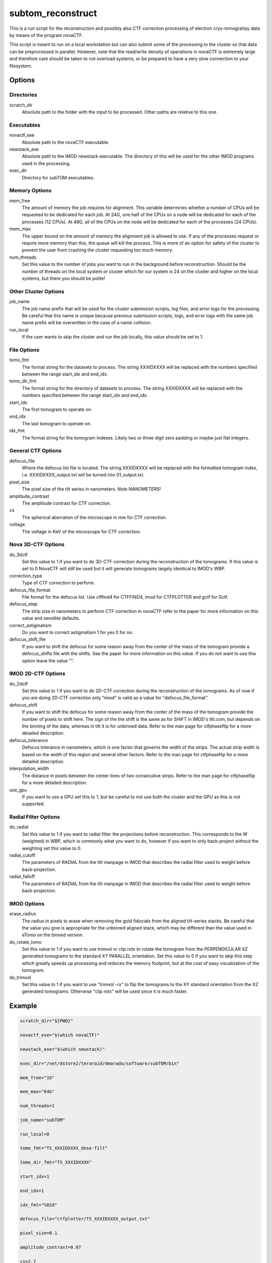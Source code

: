 ==================
subtom_reconstruct
==================

This is a run script for the reconstruction and possibly also CTF correction
processing of electron cryo-tomograhpy data by means of the program novaCTF.

This script is meant to run on a local workstation but can also submit some of
the processing to the cluster so that data can be preprocessed in parallel.
However, note that the read/write density of operations in novaCTF is
extremely large and therefore care should be taken to not overload systems, or
be prepared to have a very slow connection to your filesystem.

-------
Options
-------

Directories
-----------

scratch_dir
  Absolute path to the folder with the input to be processed.
  Other paths are relative to this one.

Executables
-----------

novactf_exe
  Absolute path to the novaCTF executable.

newstack_exe
  Absolute path to the IMOD newstack executable. The directory of this will be
  used for the other IMOD programs used in the processing.

exec_dir
  Directory for subTOM executables.

Memory Options
--------------

mem_free
  The amount of memory the job requires for alignment. This variable determines
  whether a number of CPUs will be requested to be dedicated for each job. At
  24G, one half of the CPUs on a node will be dedicated for each of the
  processes (12 CPUs). At 48G, all of the CPUs on the node will be dedicated for
  each of the processes (24 CPUs).

mem_max
  The upper bound on the amount of memory the alignment job is allowed to use.
  If any of the processes request or require more memory than this, the queue
  will kill the process. This is more of an option for safety of the cluster to
  prevent the user from crashing the cluster requesting too much memory.

num_threads
  Set this value to the number of jobs you want to run in the background before
  reconstruction. Should be the number of threads on the local system or cluster
  which for our system is 24 on the cluster and higher on the local systems, but
  there you should be polite!

Other Cluster Options
---------------------

job_name
  The job name prefix that will be used for the cluster submission scripts, log
  files, and error logs for the processing. Be careful that this name is unique
  because previous submission scripts, logs, and error logs with the same job
  name prefix will be overwritten in the case of a name collision.

run_local
  If the user wants to skip the cluster and run the job locally, this value
  should be set to 1.

File Options
------------

tomo_fmt
  The format string for the datasets to process. The string XXXIDXXXX will be
  replaced with the numbers specified between the range start_idx and end_idx.

tomo_dir_fmt
  The format string for the directory of datasets to process. The string
  XXXIDXXXX will be replaced with the numbers specified between the range
  start_idx and end_idx.

start_idx
  The first tomogram to operate on.

end_idx
  The last tomogram to operate on.

idx_fmt
  The format string for the tomogram indexes. Likely two or three digit zero
  padding or maybe just flat integers.

General CTF Options
-------------------

defocus_file
  Where the defocus list file is located. The string XXXIDXXXX will be replaced
  with the formatted tomogram index, i.e. XXXIDXXXX_output.txt will be turned
  into 01_output.txt.

pixel_size
  The pixel size of the tilt series in nanometers. *Note NANOMETERS!*

amplitude_contrast
  The amplitude contrast for CTF correction.

cs
  The spherical aberration of the microscope in mm for CTF correction.

voltage
  The voltage in KeV of the microscope for CTF correction.

Nova 3D-CTF Options
-------------------

do_3dctf
  Set this value to 1 if you want to do 3D-CTF correction during the
  reconstruction of the tomograms. If this value is set to 0 NovaCTF will still
  be used but it will generate tomograms largely identical to IMOD's WBP.

correction_type
  Type of CTF correction to perform.

defocus_file_format
  File format for the defocus list. Use ctffind4 for CTFFIND4, imod for
  CTFPLOTTER and gctf for Gctf.

defocus_step
  The strip size in nanometers to perform CTF correction in novaCTF refer to the
  paper for more information on this value and sensible defaults.

correct_astigmatism
  Do you want to correct astigmatism 1 for yes 0 for no.

defocus_shift_file
  If you want to shift the defocus for some reason away from the center of the
  mass of the tomogram provide a defocus_shifts file with the shifts. See the
  paper for more information on this value. If you do not want to use this
  option leave the value "".

IMOD 2D-CTF Options
-------------------

do_2dctf
  Set this value to 1 if you want to do 2D-CTF correction during the
  reconstruction of the tomograms. As of now if you are doing 2D-CTF correction
  only "imod" is valid as a value for "defocus_file_format".

defocus_shift
  If you want to shift the defocus for some reason away from the center of the
  mass of the tomogram provide the number of pixels to shift here. The sign of
  the the shift is the same as for SHIFT in IMOD's tilt.com, but depends on the
  binning of the data, whereas in tilt it is for unbinned data. Refer to the man
  page for ctfphaseflip for a more detailed description.

defocus_tolerance
  Defocus tolerance in nanometers, which is one factor that governs the width of
  the strips. The actual strip width is based on the width of this region and
  several other factors. Refer to the man page for ctfphaseflip for a more
  detailed description.

interpolation_width
  The distance in pixels between the center lines of two consecutive strips.
  Refer to the man page for ctfphaseflip for a more detailed description.

use_gpu
  If you want to use a GPU set this to 1, but be careful to not use both the
  cluster and the GPU as this is not supported.

Radial Filter Options
---------------------

do_radial
  Set this value to 1 if you want to radial filter the projections before
  reconstruction. This corresponds to the W (weighted) in WBP, which is commonly
  what you want to do, however if you want to only back-project without the
  weighting set this value to 0.

radial_cutoff
  The parameters of RADIAL from the tilt manpage in IMOD that describes the
  radial filter used to weight before back-projection.

radial_falloff
  The parameters of RADIAL from the tilt manpage in IMOD that describes the
  radial filter used to weight before back-projection.

IMOD Options
------------

erase_radius
  The radius in pixels to erase when removing the gold fiducials from the
  aligned tilt-series stacks. Be careful that the value you give is appropriate
  for the unbinned aligned stack, which may be different than the value used in
  eTomo on the binned version.

do_rotate_tomo
  Set this value to 1 if you want to use trimvol or clip rotx to rotate the
  tomogram from the PERPENDICULAR XZ generated tomograms to the standard XY
  PARALLEL orientation. Set this value to 0 if you want to skip this step which
  greatly speeds up processing and reduces the memory footprint, but at the cost
  of easy visualization of the tomogram.

do_trimvol
  Set this value to 1 if you want to use "trimvol -rx" to flip the tomograms to
  the XY standard orientation from the XZ generated tomograms. Otherwise "clip
  rotx" will be used since it is much faster.

-------
Example
-------

.. code-block:: bash

    scratch_dir="${PWD}"

    novactf_exe="$(which novaCTF)"

    newstack_exe="$(which newstack)"

    exec_dir="/net/dstore2/teraraid/dmorado/software/subTOM/bin"

    mem_free="1G"

    mem_max="64G"

    num_threads=1

    job_name="subTOM"

    run_local=0

    tomo_fmt="TS_XXXIDXXXX_dose-filt"

    tomo_dir_fmt="TS_XXXIDXXXX"

    start_idx=1

    end_idx=1

    idx_fmt="%02d"

    defocus_file="ctfplotter/TS_XXXIDXXXX_output.txt"

    pixel_size=0.1

    amplitude_contrast=0.07

    cs=2.7

    voltage=300

    do_3dctf=1

    correction_type="multiplication"

    defocus_file_format="imod"

    defocus_step=15

    correct_astigmatism=1

    defocus_shift_file=""

    do_2dctf=0

    defocus_shift=0

    defocus_tolerance=200

    interpolation_width=20

    use_gpu=0

    do_radial=1

    radial_cutoff=0.35

    radial_falloff=0.035

    erase_radius=32

    do_rotate_vol=1

    do_trimvol=0

